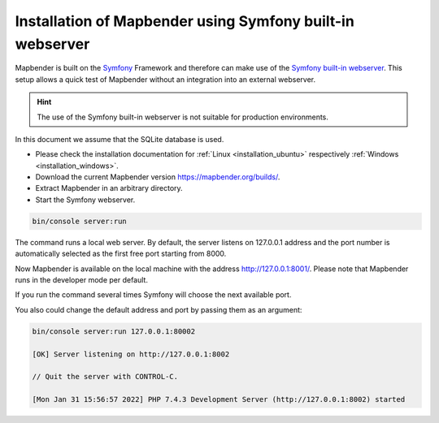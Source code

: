.. _installation_symfony:

Installation of Mapbender using Symfony built-in webserver
##########################################################

Mapbender is built on the `Symfony <http://symfony.com/>`_ Framework and therefore 
can make use of the `Symfony built-in webserver <http://symfony.com/doc/current/cookbook/web_server/built_in.html>`_. 
This setup allows a quick test of Mapbender without an integration into an external webserver. 

.. hint:: The use of the Symfony built-in webserver is not suitable for production environments. 

In this document we assume that the SQLite database is used.

* Please check the installation documentation for :ref:`Linux <installation_ubuntu>` respectively :ref:`Windows <installation_windows>`. 
* Download the current Mapbender version https://mapbender.org/builds/.
* Extract Mapbender in an arbitrary directory.
* Start the Symfony webserver.

.. code-block:: bash

    bin/console server:run

The command runs a local web server. By default, the server listens on 127.0.0.1 address 
and the port number is automatically selected as the first free port starting from 8000.

Now Mapbender is available on the local machine with the address http://127.0.0.1:8001/. 
Please note that Mapbender runs in the developer mode per default.



If you run the command several times Symfony will choose the next available port.


You also could change the default address and port by passing them as an argument:

.. code-block:: bash

    bin/console server:run 127.0.0.1:80002
                                                                                                                                                                                                                                         
    [OK] Server listening on http://127.0.0.1:8002                                                                         
         
    // Quit the server with CONTROL-C.                                                                                     

    [Mon Jan 31 15:56:57 2022] PHP 7.4.3 Development Server (http://127.0.0.1:8002) started

